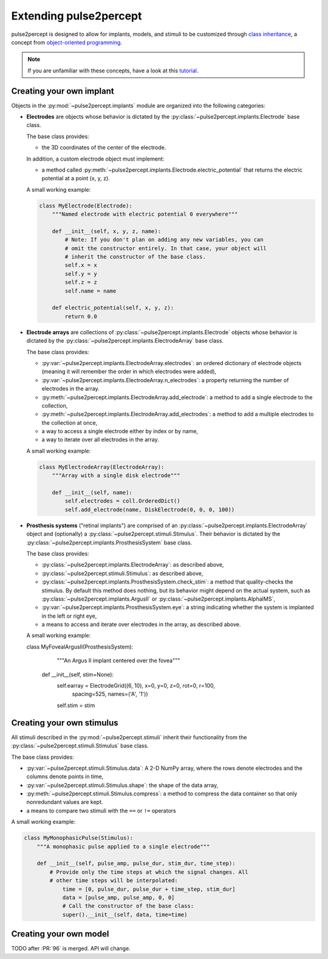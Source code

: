 .. _dev-extending:

=======================
Extending pulse2percept
=======================

pulse2percept is designed to allow for implants, models, and stimuli to be
customized through `class inheritance`_, a concept from
`object-oriented programming`_.

.. note::

	If you are unfamiliar with these concepts, have a look at this `tutorial`_.

.. _class inheritance: https://docs.python.org/3/tutorial/classes.html#inheritance
.. _object-oriented programming: https://en.wikipedia.org/wiki/Object-oriented_programming
.. _tutorial: https://www.pythonforthelab.com/blog/a-primer-on-classes-in-python/

Creating your own implant
=========================

Objects in the :py:mod:`~pulse2percept.implants` module are organized into the
following categories:

*  **Electrodes** are objects whose behavior is dictated by the
   :py:class:`~pulse2percept.implants.Electrode` base class.

   The base class provides:

   *  the 3D coordinates of the center of the electrode.

   In addition, a custom electrode object must implement:

   *  a method called
      :py:meth:`~pulse2percept.implants.Electrode.electric_potential` that
      returns the electric potential at a point (x, y, z).

   A small working example:

   .. code-block:: python

       class MyElectrode(Electrode):
       	   """Named electrode with electric potential 0 everywhere"""

       	   def __init__(self, x, y, z, name):
       	       # Note: If you don't plan on adding any new variables, you can
       	       # omit the constructor entirely. In that case, your object will
       	       # inherit the constructor of the base class.
       	       self.x = x
       	       self.y = y
       	       self.z = z
       	       self.name = name

           def electric_potential(self, x, y, z):
               return 0.0

   .. seealso::

       *  :py:class:`~pulse2percept.implants.PointSource`
       *  :py:class:`~pulse2percept.implants.DiskElectrode`

*  **Electrode arrays** are collections of
   :py:class:`~pulse2percept.implants.Electrode` objects whose behavior is
   dictated by the :py:class:`~pulse2percept.implants.ElectrodeArray` base
   class.

   The base class provides:

   *  :py:var:`~pulse2percept.implants.ElectrodeArray.electrodes`: an ordered
      dictionary of electrode objects (meaning it will remember the order in
      which electrodes were added),
   *  :py:var:`~pulse2percept.implants.ElectrodeArray.n_electrodes`: a property
      returning the number of electrodes in the array.
   *  :py:meth:`~pulse2percept.implants.ElectrodeArray.add_electrode`: a method
      to add a single electrode to the collection,
   *  :py:meth:`~pulse2percept.implants.ElectrodeArray.add_electrodes`: a method
      to add a multiple electrodes to the collection at once,
   *  a way to access a single electrode either by index or by name,
   *  a way to iterate over all electrodes in the array.

   A small working example:

   .. code-block:: python

       class MyElectrodeArray(ElectrodeArray):
           """Array with a single disk electrode"""

           def __init__(self, name):
               self.electrodes = coll.OrderedDict()
               self.add_electrode(name, DiskElectrode(0, 0, 0, 100))

   .. seealso::

       *  :py:class:`~pulse2percept.implants.ElectrodeGrid`

*  **Prosthesis systems** ("retinal implants") are comprised of an
   :py:class:`~pulse2percept.implants.ElectrodeArray` object and (optionally)
   a :py:class:`~pulse2percept.stimuli.Stimulus`. Their behavior is dictated
   by the :py:class:`~pulse2percept.implants.ProsthesisSystem` base class.

   The base class provides:

   *  :py:class:`~pulse2percept.implants.ElectrodeArray`: as described above,
   *  :py:class:`~pulse2percept.stimuli.Stimulus`: as described above,
   *  :py:class:`~pulse2percept.implants.ProsthesisSystem.check_stim`: a method
      that quality-checks the stimulus. By default this method does nothing,
      but its behavior might depend on the actual system, such as
      :py:class:`~pulse2percept.implants.ArgusII` or
      :py:class:`~pulse2percept.implants.AlphaIMS`,
   *  :py:var:`~pulse2percept.implants.ProsthesisSystem.eye`: a string
      indicating whether the system is implanted in the left or right eye,
   *  a means to access and iterate over electrodes in the array, as described
      above.

   A small working example:

   class MyFovealArgusII(ProsthesisSystem):
   	   """An Argus II implant centered over the fovea"""

       def __init__(self, stim=None):
           self.earray = ElectrodeGrid((6, 10), x=0, y=0, z=0, rot=0, r=100,
                                       spacing=525, names=('A', '1'))
           self.stim = stim

   .. seealso::

   	   *  :py:class:`~pulse2percept.implants.ArgusI`
   	   *  :py:class:`~pulse2percept.implants.ArgusII`
   	   *  :py:class:`~pulse2percept.implants.AlphaIMS`
   	   *  :py:class:`~pulse2percept.implants.AlphaAMS`

Creating your own stimulus
==========================

All stimuli described in the :py:mod:`~pulse2percept.stimuli` inherit their
functionality from the :py:class:`~pulse2percept.stimuli.Stimulus` base class.

The base class provides:

*  :py:var:`~pulse2percept.stimuli.Stimulus.data`: A 2-D NumPy array, where
   the rows denote electrodes and the columns denote points in time,
*  :py:var:`~pulse2percept.stimuli.Stimulus.shape`: the shape of the data
   array,
*  :py:meth:`~pulse2percept.stimuli.Stimulus.compress`: a method to compress
   the data container so that only nonredundant values are kept.
*  a means to compare two stimuli with the ``==`` or ``!=`` operators

A small working example:

.. code-block:: python

    class MyMonophasicPulse(Stimulus):
        """A monophasic pulse applied to a single electrode"""

        def __init__(self, pulse_amp, pulse_dur, stim_dur, time_step):
            # Provide only the time steps at which the signal changes. All
            # other time steps will be interpolated:
        	time = [0, pulse_dur, pulse_dur + time_step, stim_dur]
        	data = [pulse_amp, pulse_amp, 0, 0]
        	# Call the constructor of the base class:
        	super().__init__(self, data, time=time)

.. seealso:

    *  :py:class:`~pulse2percept.stimuli.TimeSeries`
    *  :py:class:`~pulse2percept.stimuli.MonophasicPulse`
    *  :py:class:`~pulse2percept.stimuli.BiphasicPulse`
    *  :py:class:`~pulse2percept.stimuli.PulseTrain`

Creating your own model
=======================

TODO after :PR:`96` is merged. API will change.
